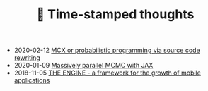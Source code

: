 #+TITLE: 📅 Time-stamped thoughts

- 2020-02-12 [[file:introducing-mcx.org][MCX or probabilistic programming via source code rewriting]]
- 2020-01-09 [[file:jax-parallel-mcmc.org][Massively parallel MCMC with JAX]]
- 2018-11-05 [[file:framework-for-growth.org][THE ENGINE - a framework for the growth of mobile applications]]